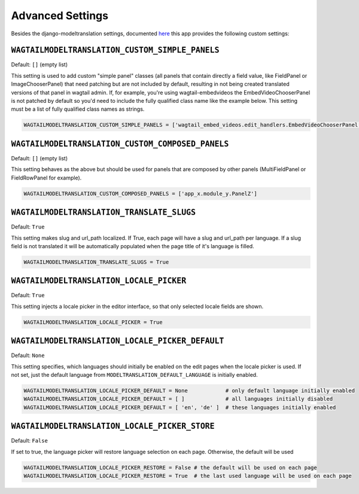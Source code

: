 .. _advanced settings:

Advanced Settings
=================

Besides the django-modeltranslation settings, documented `here <http://django-modeltranslation.readthedocs.io/en/latest/installation.html#advanced-settings>`_ this app provides the following custom settings:

``WAGTAILMODELTRANSLATION_CUSTOM_SIMPLE_PANELS``
^^^^^^^^^^^^^^^^^^^^^^^^^^^^^^^^^^^^^^^^^^^^^^^^

Default: ``[]`` (empty list)

This setting is used to add custom "simple panel" classes (all panels that contain directly a field value, like FieldPanel or ImageChooserPanel) that need patching but are not included by default, resulting in not being created translated versions of that panel in wagtail admin.
If, for example, you're using wagtail-embedvideos the EmbedVideoChooserPanel is not patched by default so you'd need to include the fully qualified class name like the example below. This setting must be a list of fully qualified class names as strings.

.. code-block:: python

    WAGTAILMODELTRANSLATION_CUSTOM_SIMPLE_PANELS = ['wagtail_embed_videos.edit_handlers.EmbedVideoChooserPanel']


``WAGTAILMODELTRANSLATION_CUSTOM_COMPOSED_PANELS``
^^^^^^^^^^^^^^^^^^^^^^^^^^^^^^^^^^^^^^^^^^^^^^^^^^

Default: ``[]`` (empty list)

This setting behaves as the above but should be used for panels that are composed by other panels (MultiFieldPanel or FieldRowPanel for example).

.. code-block:: python

    WAGTAILMODELTRANSLATION_CUSTOM_COMPOSED_PANELS = ['app_x.module_y.PanelZ']


``WAGTAILMODELTRANSLATION_TRANSLATE_SLUGS``
^^^^^^^^^^^^^^^^^^^^^^^^^^^^^^^^^^^^^^^^^^^^^^^^^^

Default: ``True``

This setting makes slug and url_path localized. If True, each page will have a slug and url_path per language. If a slug field is not translated it will be automatically populated when the page title of it's language is filled.

.. code-block:: python

    WAGTAILMODELTRANSLATION_TRANSLATE_SLUGS = True


``WAGTAILMODELTRANSLATION_LOCALE_PICKER``
^^^^^^^^^^^^^^^^^^^^^^^^^^^^^^^^^^^^^^^^^^^^^^^^^^

Default: ``True``

This setting injects a locale picker in the editor interface, so that only selected locale fields are shown.

.. code-block:: python

    WAGTAILMODELTRANSLATION_LOCALE_PICKER = True


``WAGTAILMODELTRANSLATION_LOCALE_PICKER_DEFAULT``
^^^^^^^^^^^^^^^^^^^^^^^^^^^^^^^^^^^^^^^^^^^^^^^^^^

Default: ``None``

This setting specifies, which languages should initially be enabled on the edit pages when the locale picker is used. If not set, just the default language from ``MODELTRANSLATION_DEFAULT_LANGUAGE`` is initially enabled.

.. code-block:: python

    WAGTAILMODELTRANSLATION_LOCALE_PICKER_DEFAULT = None            # only default language initially enabled
    WAGTAILMODELTRANSLATION_LOCALE_PICKER_DEFAULT = [ ]             # all languages initially disabled
    WAGTAILMODELTRANSLATION_LOCALE_PICKER_DEFAULT = [ 'en', 'de' ]  # these languages initially enabled

``WAGTAILMODELTRANSLATION_LOCALE_PICKER_STORE``
^^^^^^^^^^^^^^^^^^^^^^^^^^^^^^^^^^^^^^^^^^^^^^^^^^

Default: ``False``

If set to true, the language picker will restore language selection on each page. Otherwise, the default will be used

.. code-block:: python

    WAGTAILMODELTRANSLATION_LOCALE_PICKER_RESTORE = False # the default will be used on each page
    WAGTAILMODELTRANSLATION_LOCALE_PICKER_RESTORE = True  # the last used language will be used on each page
